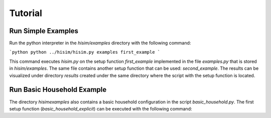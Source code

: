 .. _tutorial:

Tutorial
================================================

Run Simple Examples
-----------------------
Run the python interpreter in the `hisim/examples` directory with the following command:

```python
python ../hisim/hisim.py examples first_example
```

This command executes `hisim.py` on the setup function `first_example` implemented in the file `examples.py` that is stored in `hisim/examples`. The same file contains another setup function that can be used: `second_example`. The results can be visualized under directory `results` created under the same directory where the script with the setup function is located.

Run Basic Household Example
-----------------------
The directory `hisim\examples` also contains a basic household configuration in the script `basic_household.py`. The first setup function (`basic_household_explicit`) can be executed with the following command:
